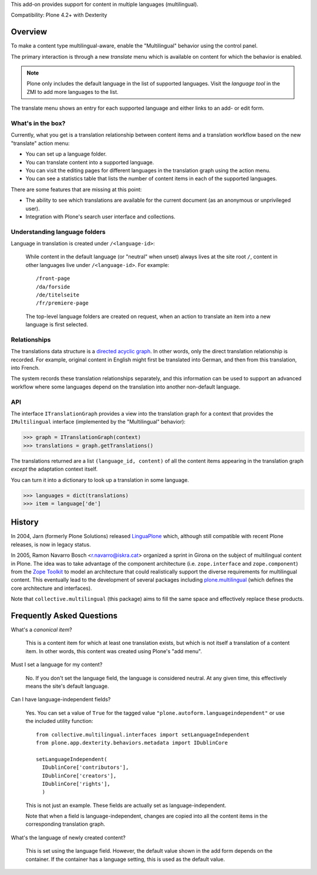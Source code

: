This add-on provides support for content in multiple languages
(multilingual).

Compatibility: Plone 4.2+ with Dexterity


Overview
========

To make a content type multilingual-aware, enable the "Multilingual"
behavior using the control panel.

The primary interaction is through a new *translate* menu which is
available on content for which the behavior is enabled.

.. note:: Plone only includes the default language in the list of
          supported languages. Visit the *language tool* in the ZMI to
          add more languages to the list.

The translate menu shows an entry for each supported language and
either links to an add- or edit form.


What's in the box?
------------------

Currently, what you get is a translation relationship between content
items and a translation workflow based on the new "translate" action
menu:

- You can set up a language folder.

- You can translate content into a supported language.

- You can visit the editing pages for different languages in the
  translation graph using the action menu.

- You can see a statistics table that lists the number of content
  items in each of the supported languages.

There are some features that are missing at this point:

- The ability to see which translations are available for the current
  document (as an anonymous or unprivileged user).

- Integration with Plone's search user interface and collections.


Understanding language folders
------------------------------

Language in translation is created under ``/<language-id>``:

  While content in the default language (or "neutral" when unset)
  always lives at the site root ``/``, content in other languages live
  under ``/<language-id>``. For example::

    /front-page
    /da/forside
    /de/titelseite
    /fr/premiere-page

  The top-level language folders are created on request, when an
  action to translate an item into a new language is first selected.

Relationships
-------------

The translations data structure is a `directed acyclic graph
<http://en.wikipedia.org/wiki/Directed_acyclic_graph>`_. In other
words, only the direct translation relationship is recorded. For
example, original content in English might first be translated into
German, and then from this translation, into French.

The system records these translation relationships separately, and
this information can be used to support an advanced workflow where
some languages depend on the translation into another non-default
language.


API
---

The interface ``ITranslationGraph`` provides a view into the
translation graph for a context that provides the ``IMultilingual``
interface (implemented by the "Multilingual" behavior):

>>> graph = ITranslationGraph(context)
>>> translations = graph.getTranslations()

The translations returned are a list ``(language_id, content)`` of all
the content items appearing in the translation graph *except* the
adaptation context itself.

You can turn it into a dictionary to look up a translation in some
language.

>>> languages = dict(translations)
>>> item = language['de']



History
=======

In 2004, Jarn (formerly Plone Solutions) released `LinguaPlone
<http://pypi.python.org/pypi/Products.LinguaPlone>`_ which, although
still compatible with recent Plone releases, is now in legacy status.

In 2005, Ramon Navarro Bosch <r.navarro@iskra.cat> organized a sprint
in Girona on the subject of multilingual content in Plone. The idea
was to take advantage of the component architecture
(i.e. ``zope.interface`` and ``zope.component``) from the `Zope
Toolkit <http://docs.zope.org/zopetoolkit/>`_ to model an architecture
that could realistically support the diverse requirements for
multilingual content. This eventually lead to the development of
several packages including `plone.multilingual
<http://pypi.python.org/pypi/plone.multilingual>`_ (which defines the
core architecture and interfaces).

Note that ``collective.multilingual`` (this package) aims to fill the
same space and effectively replace these products.


Frequently Asked Questions
==========================

What's a *canonical item*?

  This is a content item for which at least one translation exists,
  but which is not itself a translation of a content item. In other
  words, this content was created using Plone's "add menu".

Must I set a language for my content?

  No. If you don't set the language field, the language is considered
  neutral. At any given time, this effectively means the site's
  default language.

Can I have language-independent fields?

  Yes. You can set a value of ``True`` for the tagged value
  ``"plone.autoform.languageindependent"`` or use the included utility
  function::

    from collective.multilingual.interfaces import setLanguageIndependent
    from plone.app.dexterity.behaviors.metadata import IDublinCore

    setLanguageIndependent(
      IDublinCore['contributors'],
      IDublinCore['creators'],
      IDublinCore['rights'],
      )

  This is not just an example. These fields are actually set as
  language-independent.

  Note that when a field is language-independent, changes are copied
  into all the content items in the corresponding translation graph.

What's the language of newly created content?

  This is set using the language field. However, the default value
  shown in the add form depends on the container. If the container has
  a language setting, this is used as the default value.


